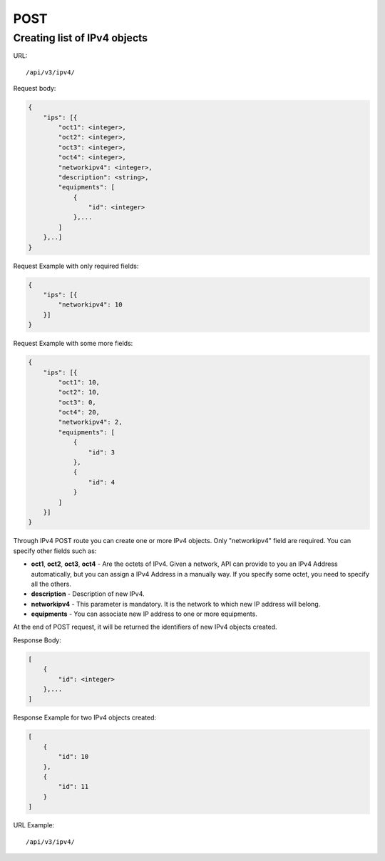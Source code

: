 POST
####

.. _url-api-v3-ipv4-post-create-list-ipv4:

Creating list of IPv4 objects
*****************************

URL::

    /api/v3/ipv4/

Request body:

.. code-block:: json

    {
        "ips": [{
            "oct1": <integer>,
            "oct2": <integer>,
            "oct3": <integer>,
            "oct4": <integer>,
            "networkipv4": <integer>,
            "description": <string>,
            "equipments": [
                {
                    "id": <integer>
                },...
            ]
        },..]
    }

Request Example with only required fields:

.. code-block:: json

    {
        "ips": [{
            "networkipv4": 10
        }]
    }

Request Example with some more fields:

.. code-block:: json

    {
        "ips": [{
            "oct1": 10,
            "oct2": 10,
            "oct3": 0,
            "oct4": 20,
            "networkipv4": 2,
            "equipments": [
                {
                    "id": 3
                },
                {
                    "id": 4
                }
            ]
        }]
    }

Through IPv4 POST route you can create one or more IPv4 objects. Only "networkipv4" field are required. You can specify other fields such as:

* **oct1**, **oct2**, **oct3**, **oct4** - Are the octets of IPv4. Given a network, API can provide to you an IPv4 Address automatically, but you can assign a IPv4 Address in a manually way. If you specify some octet, you need to specify all the others.
* **description** - Description of new IPv4.
* **networkipv4** - This parameter is mandatory. It is the network to which new IP address will belong.
* **equipments** - You can associate new IP address to one or more equipments.

At the end of POST request, it will be returned the identifiers of new IPv4 objects created.

Response Body:

.. code-block:: json

    [
        {
            "id": <integer>
        },...
    ]

Response Example for two IPv4 objects created:

.. code-block:: json

    [
        {
            "id": 10
        },
        {
            "id": 11
        }
    ]

URL Example::

    /api/v3/ipv4/

